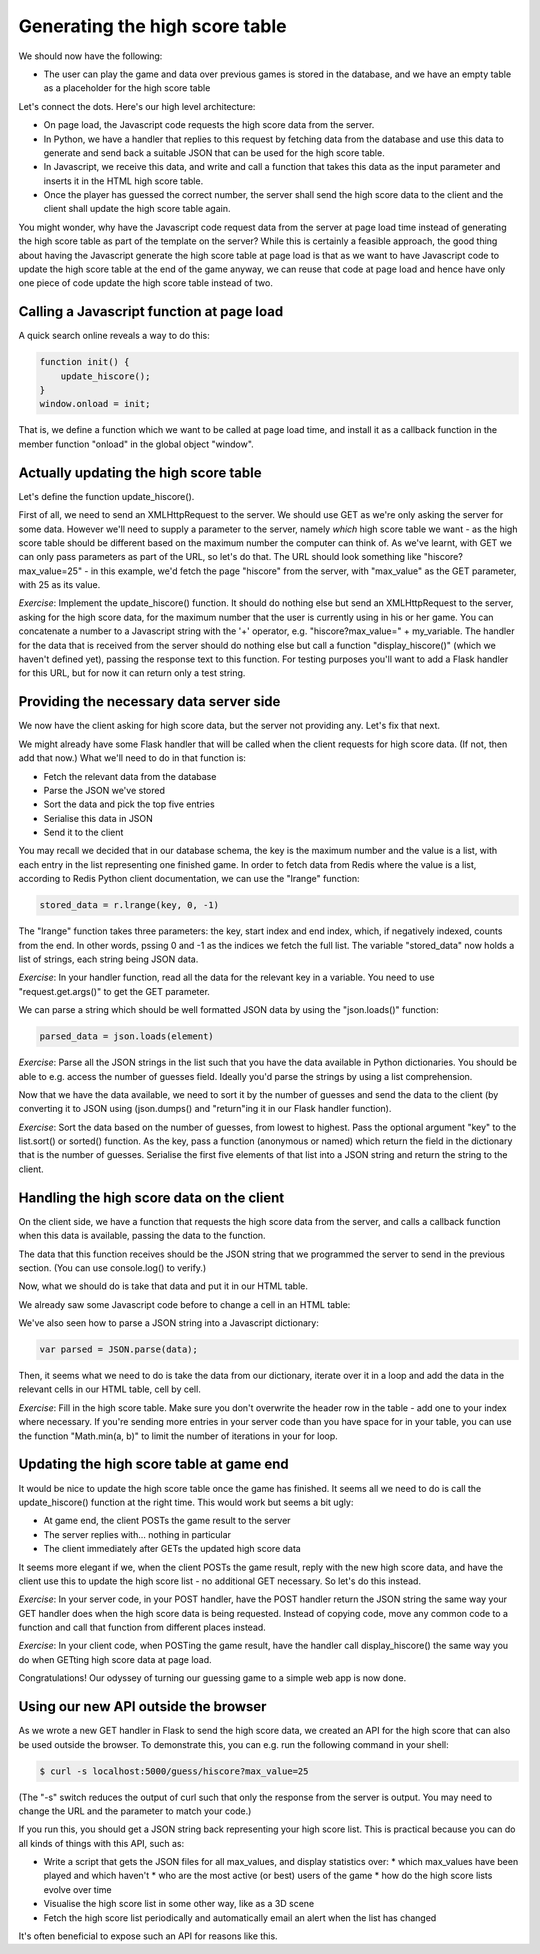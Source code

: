 Generating the high score table
-------------------------------

We should now have the following:

* The user can play the game and data over previous games is stored in the database, and we have an empty table as a placeholder for the high score table

Let's connect the dots. Here's our high level architecture:

* On page load, the Javascript code requests the high score data from the server.
* In Python, we have a handler that replies to this request by fetching data from the database and use this data to generate and send back a suitable JSON that can be used for the high score table.
* In Javascript, we receive this data, and write and call a function that takes this data as the input parameter and inserts it in the HTML high score table.
* Once the player has guessed the correct number, the server shall send the high score data to the client and the client shall update the high score table again.

You might wonder, why have the Javascript code request data from the server at page load time instead of generating the high score table as part of the template on the server? While this is certainly a feasible approach, the good thing about having the Javascript generate the high score table at page load is that as we want to have Javascript code to update the high score table at the end of the game anyway, we can reuse that code at page load and hence have only one piece of code update the high score table instead of two.

Calling a Javascript function at page load
==========================================

A quick search online reveals a way to do this:

.. code-block:: js

    function init() {
        update_hiscore();
    }
    window.onload = init;

That is, we define a function which we want to be called at page load time, and install it as a callback function in the member function "onload" in the global object "window".

Actually updating the high score table
======================================

Let's define the function update_hiscore().

First of all, we need to send an XMLHttpRequest to the server. We should use GET as we're only asking the server for some data. However we'll need to supply a parameter to the server, namely *which* high score table we want - as the high score table should be different based on the maximum number the computer can think of. As we've learnt, with GET we can only pass parameters as part of the URL, so let's do that. The URL should look something like "hiscore?max_value=25" - in this example, we'd fetch the page "hiscore" from the server, with "max_value" as the GET parameter, with 25 as its value.

*Exercise*: Implement the update_hiscore() function. It should do nothing else but send an XMLHttpRequest to the server, asking for the high score data, for the maximum number that the user is currently using in his or her game. You can concatenate a number to a Javascript string with the '+' operator, e.g. "hiscore?max_value=" + my_variable. The handler for the data that is received from the server should do nothing else but call a function "display_hiscore()" (which we haven't defined yet), passing the response text to this function. For testing purposes you'll want to add a Flask handler for this URL, but for now it can return only a test string.

Providing the necessary data server side
========================================

We now have the client asking for high score data, but the server not providing any. Let's fix that next.

We might already have some Flask handler that will be called when the client requests for high score data. (If not, then add that now.) What we'll need to do in that function is:

* Fetch the relevant data from the database
* Parse the JSON we've stored
* Sort the data and pick the top five entries
* Serialise this data in JSON
* Send it to the client

You may recall we decided that in our database schema, the key is the maximum number and the value is a list, with each entry in the list representing one finished game. In order to fetch data from Redis where the value is a list, according to Redis Python client documentation, we can use the "lrange" function:

.. code-block:: python

    stored_data = r.lrange(key, 0, -1)

The "lrange" function takes three parameters: the key, start index and end index, which, if negatively indexed, counts from the end. In other words, pssing 0 and -1 as the indices we fetch the full list. The variable "stored_data" now holds a list of strings, each string being JSON data.

*Exercise*: In your handler function, read all the data for the relevant key in a variable. You need to use "request.get.args()" to get the GET parameter.

We can parse a string which should be well formatted JSON data by using the "json.loads()" function:

.. code-block:: python

    parsed_data = json.loads(element)

*Exercise*: Parse all the JSON strings in the list such that you have the data available in Python dictionaries. You should be able to e.g. access the number of guesses field. Ideally you'd parse the strings by using a list comprehension.

Now that we have the data available, we need to sort it by the number of guesses and send the data to the client (by converting it to JSON using (json.dumps() and "return"ing it in our Flask handler function).

*Exercise*: Sort the data based on the number of guesses, from lowest to highest. Pass the optional argument "key" to the list.sort() or sorted() function. As the key, pass a function (anonymous or named) which return the field in the dictionary that is the number of guesses. Serialise the first five elements of that list into a JSON string and return the string to the client.

Handling the high score data on the client
==========================================

On the client side, we have a function that requests the high score data from the server, and calls a callback function when this data is available, passing the data to the function.

The data that this function receives should be the JSON string that we programmed the server to send in the previous section. (You can use console.log() to verify.)

Now, what we should do is take that data and put it in our HTML table.

We already saw some Javascript code before to change a cell in an HTML table:

.. code-block:: js
    :linenos:

    table = document.getElementById("hiscore");
    for(var i = 1; i < 3; i++) {
        table.rows[i].cells.item(1).innerHTML = "2017-02-15";
    }

We've also seen how to parse a JSON string into a Javascript dictionary:

.. code-block:: js

    var parsed = JSON.parse(data);

Then, it seems what we need to do is take the data from our dictionary, iterate over it in a loop and add the data in the relevant cells in our HTML table, cell by cell.

*Exercise*: Fill in the high score table. Make sure you don't overwrite the header row in the table - add one to your index where necessary. If you're sending more entries in your server code than you have space for in your table, you can use the function "Math.min(a, b)" to limit the number of iterations in your for loop.

Updating the high score table at game end
=========================================

It would be nice to update the high score table once the game has finished. It seems all we need to do is call the update_hiscore() function at the right time. This would work but seems a bit ugly:

* At game end, the client POSTs the game result to the server
* The server replies with... nothing in particular
* The client immediately after GETs the updated high score data

It seems more elegant if we, when the client POSTs the game result, reply with the new high score data, and have the client use this to update the high score list - no additional GET necessary. So let's do this instead.

*Exercise*: In your server code, in your POST handler, have the POST handler return the JSON string the same way your GET handler does when the high score data is being requested. Instead of copying code, move any common code to a function and call that function from different places instead.

*Exercise*: In your client code, when POSTing the game result, have the handler call display_hiscore() the same way you do when GETting high score data at page load.

Congratulations! Our odyssey of turning our guessing game to a simple web app is now done.

Using our new API outside the browser
=====================================

As we wrote a new GET handler in Flask to send the high score data, we created an API for the high score that can also be used outside the browser. To demonstrate this, you can e.g. run the following command in your shell:

.. code-block:: bash

    $ curl -s localhost:5000/guess/hiscore?max_value=25

(The "-s" switch reduces the output of curl such that only the response from the server is output. You may need to change the URL and the parameter to match your code.)

If you run this, you should get a JSON string back representing your high score list. This is practical because you can do all kinds of things with this API, such as:

* Write a script that gets the JSON files for all max_values, and display statistics over:
  * which max_values have been played and which haven't
  * who are the most active (or best) users of the game
  * how do the high score lists evolve over time
* Visualise the high score list in some other way, like as a 3D scene
* Fetch the high score list periodically and automatically email an alert when the list has changed

It's often beneficial to expose such an API for reasons like this.

